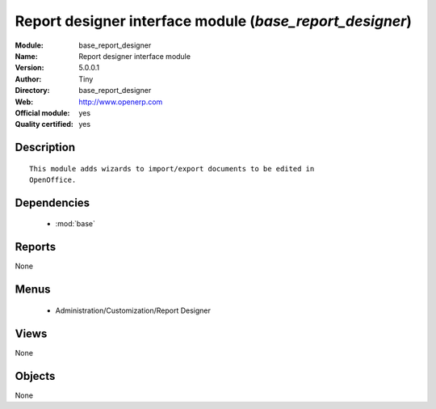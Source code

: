 
.. module:: base_report_designer
    :synopsis: Report designer interface module (Official, Quality Certified)
    :noindex:
.. 

.. raw:: html

    <link rel="stylesheet" href="../_static/hide_objects_in_sidebar.css" type="text/css" />

Report designer interface module (*base_report_designer*)
=========================================================
:Module: base_report_designer
:Name: Report designer interface module
:Version: 5.0.0.1
:Author: Tiny
:Directory: base_report_designer
:Web: http://www.openerp.com
:Official module: yes
:Quality certified: yes

Description
-----------

::

  This module adds wizards to import/export documents to be edited in
  OpenOffice.

Dependencies
------------

 * :mod:`base`

Reports
-------

None


Menus
-------

 * Administration/Customization/Report Designer

Views
-----


None



Objects
-------

None
